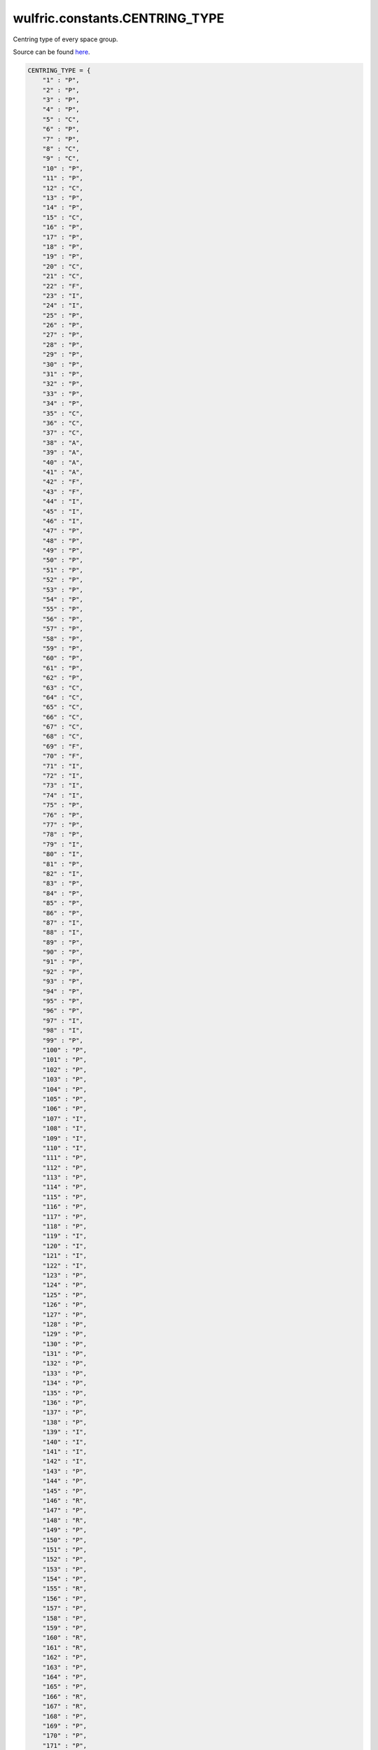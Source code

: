 .. _api_constants_CENTRING_TYPE:

*******************************
wulfric.constants.CENTRING_TYPE
*******************************

Centring type of every space group.


Source can be found `here <https://onlinelibrary.wiley.com/iucr/itc/Ac/ch2o3v0001/>`_.

.. code-block:: python

    CENTRING_TYPE = {
        "1" : "P",
        "2" : "P",
        "3" : "P",
        "4" : "P",
        "5" : "C",
        "6" : "P",
        "7" : "P",
        "8" : "C",
        "9" : "C",
        "10" : "P",
        "11" : "P",
        "12" : "C",
        "13" : "P",
        "14" : "P",
        "15" : "C",
        "16" : "P",
        "17" : "P",
        "18" : "P",
        "19" : "P",
        "20" : "C",
        "21" : "C",
        "22" : "F",
        "23" : "I",
        "24" : "I",
        "25" : "P",
        "26" : "P",
        "27" : "P",
        "28" : "P",
        "29" : "P",
        "30" : "P",
        "31" : "P",
        "32" : "P",
        "33" : "P",
        "34" : "P",
        "35" : "C",
        "36" : "C",
        "37" : "C",
        "38" : "A",
        "39" : "A",
        "40" : "A",
        "41" : "A",
        "42" : "F",
        "43" : "F",
        "44" : "I",
        "45" : "I",
        "46" : "I",
        "47" : "P",
        "48" : "P",
        "49" : "P",
        "50" : "P",
        "51" : "P",
        "52" : "P",
        "53" : "P",
        "54" : "P",
        "55" : "P",
        "56" : "P",
        "57" : "P",
        "58" : "P",
        "59" : "P",
        "60" : "P",
        "61" : "P",
        "62" : "P",
        "63" : "C",
        "64" : "C",
        "65" : "C",
        "66" : "C",
        "67" : "C",
        "68" : "C",
        "69" : "F",
        "70" : "F",
        "71" : "I",
        "72" : "I",
        "73" : "I",
        "74" : "I",
        "75" : "P",
        "76" : "P",
        "77" : "P",
        "78" : "P",
        "79" : "I",
        "80" : "I",
        "81" : "P",
        "82" : "I",
        "83" : "P",
        "84" : "P",
        "85" : "P",
        "86" : "P",
        "87" : "I",
        "88" : "I",
        "89" : "P",
        "90" : "P",
        "91" : "P",
        "92" : "P",
        "93" : "P",
        "94" : "P",
        "95" : "P",
        "96" : "P",
        "97" : "I",
        "98" : "I",
        "99" : "P",
        "100" : "P",
        "101" : "P",
        "102" : "P",
        "103" : "P",
        "104" : "P",
        "105" : "P",
        "106" : "P",
        "107" : "I",
        "108" : "I",
        "109" : "I",
        "110" : "I",
        "111" : "P",
        "112" : "P",
        "113" : "P",
        "114" : "P",
        "115" : "P",
        "116" : "P",
        "117" : "P",
        "118" : "P",
        "119" : "I",
        "120" : "I",
        "121" : "I",
        "122" : "I",
        "123" : "P",
        "124" : "P",
        "125" : "P",
        "126" : "P",
        "127" : "P",
        "128" : "P",
        "129" : "P",
        "130" : "P",
        "131" : "P",
        "132" : "P",
        "133" : "P",
        "134" : "P",
        "135" : "P",
        "136" : "P",
        "137" : "P",
        "138" : "P",
        "139" : "I",
        "140" : "I",
        "141" : "I",
        "142" : "I",
        "143" : "P",
        "144" : "P",
        "145" : "P",
        "146" : "R",
        "147" : "P",
        "148" : "R",
        "149" : "P",
        "150" : "P",
        "151" : "P",
        "152" : "P",
        "153" : "P",
        "154" : "P",
        "155" : "R",
        "156" : "P",
        "157" : "P",
        "158" : "P",
        "159" : "P",
        "160" : "R",
        "161" : "R",
        "162" : "P",
        "163" : "P",
        "164" : "P",
        "165" : "P",
        "166" : "R",
        "167" : "R",
        "168" : "P",
        "169" : "P",
        "170" : "P",
        "171" : "P",
        "172" : "P",
        "173" : "P",
        "174" : "P",
        "175" : "P",
        "176" : "P",
        "177" : "P",
        "178" : "P",
        "179" : "P",
        "180" : "P",
        "181" : "P",
        "182" : "P",
        "183" : "P",
        "184" : "P",
        "185" : "P",
        "186" : "P",
        "187" : "P",
        "188" : "P",
        "189" : "P",
        "190" : "P",
        "191" : "P",
        "192" : "P",
        "193" : "P",
        "194" : "P",
        "195" : "P",
        "196" : "F",
        "197" : "I",
        "198" : "P",
        "199" : "I",
        "200" : "P",
        "201" : "P",
        "202" : "F",
        "203" : "F",
        "204" : "I",
        "205" : "P",
        "206" : "I",
        "207" : "P",
        "208" : "P",
        "209" : "F",
        "210" : "F",
        "211" : "I",
        "212" : "P",
        "213" : "P",
        "214" : "I",
        "215" : "P",
        "216" : "F",
        "217" : "I",
        "218" : "P",
        "219" : "F",
        "220" : "I",
        "221" : "P",
        "222" : "P",
        "223" : "P",
        "224" : "P",
        "225" : "F",
        "226" : "F",
        "227" : "F",
        "228" : "F",
        "229" : "I",
        "230" : "I",
    }
